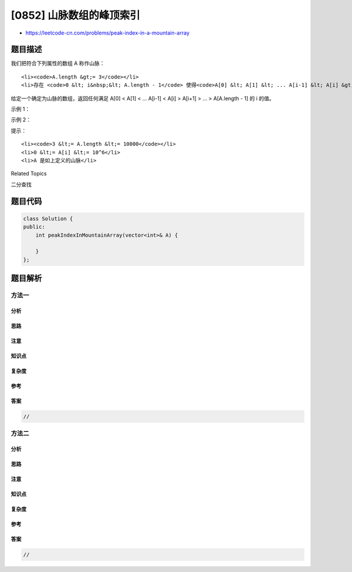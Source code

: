 [0852] 山脉数组的峰顶索引
=========================

-  https://leetcode-cn.com/problems/peak-index-in-a-mountain-array

题目描述
--------

.. raw:: html

   <p>

我们把符合下列属性的数组 A 称作山脉：

.. raw:: html

   </p>

.. raw:: html

   <ul>

::

    <li><code>A.length &gt;= 3</code></li>
    <li>存在 <code>0 &lt; i&nbsp;&lt; A.length - 1</code> 使得<code>A[0] &lt; A[1] &lt; ... A[i-1] &lt; A[i] &gt; A[i+1] &gt; ... &gt; A[A.length - 1]</code></li>

.. raw:: html

   </ul>

.. raw:: html

   <p>

给定一个确定为山脉的数组，返回任何满足 A[0] < A[1] < ... A[i-1] < A[i] >
A[i+1] > ... > A[A.length - 1] 的 i 的值。

.. raw:: html

   </p>

.. raw:: html

   <p>

 

.. raw:: html

   </p>

.. raw:: html

   <p>

示例 1：

.. raw:: html

   </p>

.. raw:: html

   <pre><strong>输入：</strong>[0,1,0]
   <strong>输出：</strong>1
   </pre>

.. raw:: html

   <p>

示例 2：

.. raw:: html

   </p>

.. raw:: html

   <pre><strong>输入：</strong>[0,2,1,0]
   <strong>输出：</strong>1</pre>

.. raw:: html

   <p>

 

.. raw:: html

   </p>

.. raw:: html

   <p>

提示：

.. raw:: html

   </p>

.. raw:: html

   <ol>

::

    <li><code>3 &lt;= A.length &lt;= 10000</code></li>
    <li>0 &lt;= A[i] &lt;= 10^6</li>
    <li>A 是如上定义的山脉</li>

.. raw:: html

   </ol>

.. raw:: html

   <p>

 

.. raw:: html

   </p>

.. raw:: html

   <div>

.. raw:: html

   <div>

Related Topics

.. raw:: html

   </div>

.. raw:: html

   <div>

.. raw:: html

   <li>

二分查找

.. raw:: html

   </li>

.. raw:: html

   </div>

.. raw:: html

   </div>

题目代码
--------

.. code:: cpp

    class Solution {
    public:
        int peakIndexInMountainArray(vector<int>& A) {

        }
    };

题目解析
--------

方法一
~~~~~~

分析
^^^^

思路
^^^^

注意
^^^^

知识点
^^^^^^

复杂度
^^^^^^

参考
^^^^

答案
^^^^

.. code:: cpp

    //

方法二
~~~~~~

分析
^^^^

思路
^^^^

注意
^^^^

知识点
^^^^^^

复杂度
^^^^^^

参考
^^^^

答案
^^^^

.. code:: cpp

    //
